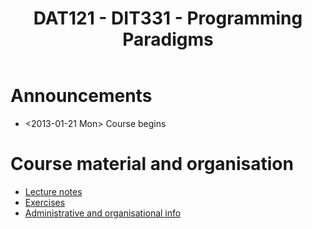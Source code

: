 #+TITLE: DAT121 - DIT331 - Programming Paradigms
#+EMAIL: bernardy@chalmers.se
#+STYLE: <link rel="stylesheet" type="text/css" href="pp.css" />


* Announcements
- <2013-01-21 Mon> Course begins

* Course material and organisation
 - [[file:Lectures.org][Lecture notes]]
 - [[file:All.pdf][Exercises]]
 - [[file:admin.org][Administrative and organisational info]]

